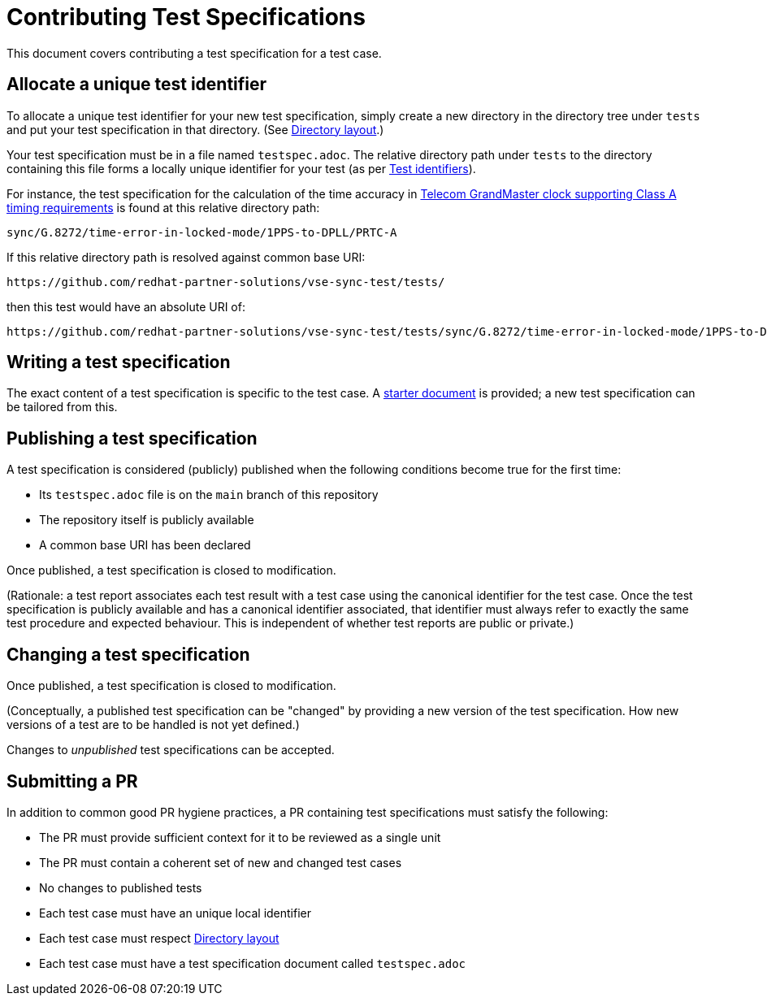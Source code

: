 = Contributing Test Specifications

This document covers contributing a test specification for a test case.

== Allocate a unique test identifier

To allocate a unique test identifier for your new test specification, simply
create a new directory in the directory tree under `tests` and put your test
specification in that directory.
(See link:../README.adoc#dir-layout[Directory layout].)

Your test specification must be in a file named `testspec.adoc`. The relative
directory path under `tests` to the directory containing this file forms a
locally unique identifier for your test
(as per link:../README.adoc#test-ids[Test identifiers]).

For instance, the test specification for the calculation of the time accuracy in
link:../tests/sync/G.8272/time-error-in-locked-mode/1PPS-to-DPLL/PRTC-A/testspec.adoc[Telecom GrandMaster clock supporting Class A timing requirements]
is found at this relative directory path:

    sync/G.8272/time-error-in-locked-mode/1PPS-to-DPLL/PRTC-A

If this relative directory path is resolved against common base URI:

    https://github.com/redhat-partner-solutions/vse-sync-test/tests/

then this test would have an absolute URI of:

    https://github.com/redhat-partner-solutions/vse-sync-test/tests/sync/G.8272/time-error-in-locked-mode/1PPS-to-DPLL/PRTC-A/

== Writing a test specification

The exact content of a test specification is specific to the test case.
A link:./testspec.adoc[starter document] is provided;
a new test specification can be tailored from this.

[[publish-test-spec,Publishing a test specification]]
== Publishing a test specification

A test specification is considered (publicly) published when the following
conditions become true for the first time:

* Its `testspec.adoc` file is on the `main` branch of this repository
* The repository itself is publicly available
* A common base URI has been declared

Once published, a test specification is closed to modification.

(Rationale: a test report associates each test result with a test case using the
canonical identifier for the test case. Once the test specification is publicly
available and has a canonical identifier associated, that identifier must always
refer to exactly the same test procedure and expected behaviour. This is
independent of whether test reports are public or private.)

== Changing a test specification

Once published, a test specification is closed to modification.

(Conceptually, a published test specification can be "changed" by providing a
new version of the test specification. How new versions of a test are to be
handled is not yet defined.)

Changes to _unpublished_ test specifications can be accepted.

== Submitting a PR

In addition to common good PR hygiene practices, a PR containing test
specifications must satisfy the following:

* The PR must provide sufficient context for it to be reviewed as a single unit
* The PR must contain a coherent set of new and changed test cases
* No changes to published tests
* Each test case must have an unique local identifier
* Each test case must respect link:../README.adoc#dir-layout[Directory layout]
* Each test case must have a test specification document called `testspec.adoc`
